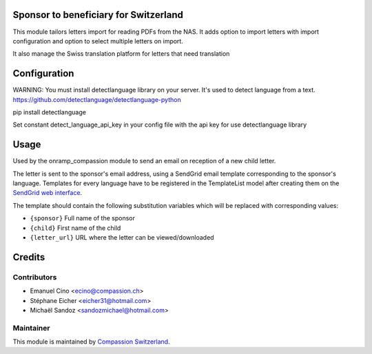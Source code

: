 .. image:: https://img.shields.io/badge/licence-AGPL--3-blue.svg
    :alt: License: AGPL-3

Sponsor to beneficiary for Switzerland
======================================

This module tailors letters import for reading PDFs from the NAS.
It adds option to import letters with import configuration and option to select
multiple letters on import.

It also manage the Swiss translation platform for letters that need translation

Configuration
=============

WARNING: You must install detectlanguage library on your server. It's used to
detect language from a text.
https://github.com/detectlanguage/detectlanguage-python

pip install detectlanguage

Set constant detect_language_api_key in your config file with the api key for
use detectlanguage library

Usage
=====

Used by the onramp_compassion module to send an email on reception of a new
child letter.

The letter is sent to the sponsor's email address, using a SendGrid email
template corresponding to the sponsor's language. Templates for every language
have to be registered in the TemplateList model after creating them on the
`SendGrid web interface <https://sendgrid.com/templates>`_.

The template should contain the following substitution variables which will be
replaced with corresponding values:

- ``{sponsor}`` Full name of the sponsor
- ``{child}`` First name of the child
- ``{letter_url}`` URL where the letter can be viewed/downloaded

Credits
=======

Contributors
------------

* Emanuel Cino <ecino@compassion.ch>
* Stéphane Eicher <eicher31@hotmail.com>
* Michaël Sandoz <sandozmichael@hotmail.com>

Maintainer
----------

This module is maintained by
`Compassion Switzerland <https://www.compassion.ch>`_.
